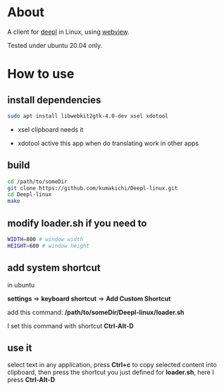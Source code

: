 * About
  A client for [[https://www.deepl.com/translator][deepl]] in Linux, using [[https://github.com/zserge/webview][webview]].

  Tested under ubuntu 20.04 only.

  [[./demo.png]]

* How to use

** install dependencies

   #+BEGIN_SRC sh
     sudo apt install libwebkit2gtk-4.0-dev xsel xdotool
   #+END_SRC

+ xsel
  clipboard needs it

+ xdotool
  active this app when do translating work in other apps

** build
   #+BEGIN_SRC sh
     cd /path/to/someDir
     git clone https://github.com/kumakichi/Deepl-linux.git
     cd Deepl-linux
     make
   #+END_SRC

** modify loader.sh if you need to

   #+BEGIN_SRC sh
     WIDTH=800 # window width
     HEIGHT=600 # window height
   #+END_SRC

** add system shortcut

   in ubuntu

   *settings* => *keyboard shortcut* => *Add Custom Shortcut*

   add this command: */path/to/someDir/Deepl-linux/loader.sh*
   
   I set this command with shortcut *Ctrl-Alt-D*

** use it

   select text in any application, press *Ctrl+c* to copy selected content into clipboard, then press the shortcut you just defined for *loader.sh*, here I press *Ctrl-Alt-D*
